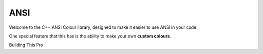 ====
ANSI
====

Welcome to the C++ ANSI Colour library, designed to make it easier to use ANSI in your code.

One special feature that this has is the ability to make your own **custom colours**. 

.. code-block:: cpp
    int main() {
        std::cout << "Hello" << std::endl;
    }

Building This Pro
